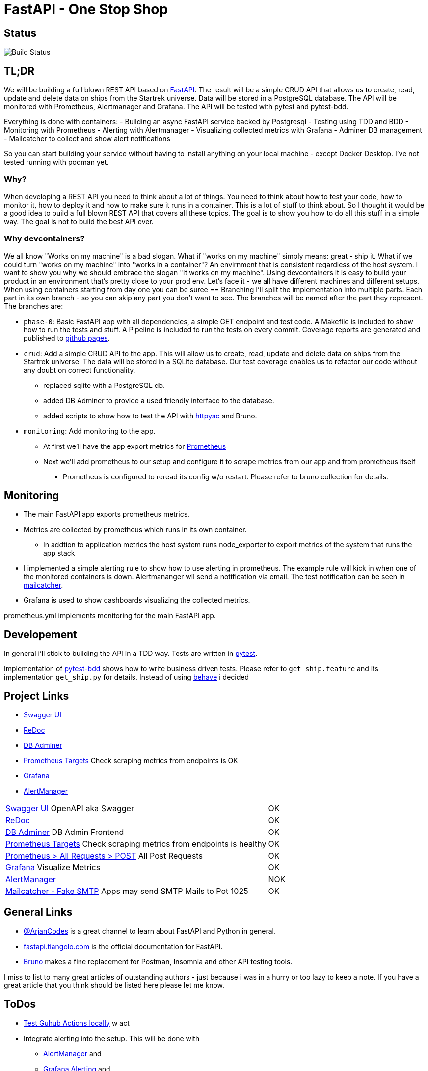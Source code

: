 = FastAPI - One Stop Shop

== Status
image::https://github.com/CWACoderWithAttitude/articles_dc_fastapi_startrek/actions/workflows/run_test.yml/badge.svg[Build Status]

== TL;DR
We will be building a full blown REST API based on https://fastapi.tiangolo.com[FastAPI]. The result will be a simple CRUD API that allows us to create, read, update and delete data on ships from the Startrek universe. Data will be stored in a PostgreSQL database. The API will be monitored with Prometheus, Alertmanager and Grafana. The API will be tested with pytest and pytest-bdd.

Everything is done with containers:
- Building an async FastAPI service backed by Postgresql
- Testing using TDD and BDD
- Monitoring with Prometheus
- Alerting with Alertmanager
- Visualizing collected metrics with Grafana
- Adminer DB management
- Mailcatcher to collect and show alert notifications

So you can start building your service without having to install anything on your local machine - except Docker Desktop. I've not tested running with podman yet.

=== Why?
When developing a REST API you need to think about a lot of things. You need to think about how to test your code, how to monitor it, how to deploy it and how to make sure it runs in a container. This is a lot of stuff to think about. So I thought it would be a good idea to build a full blown REST API that covers all these topics. The goal is to show you how to do all this stuff in a simple way. The goal is not to build the best API ever. 

=== Why devcontainers?
We all know "Works on my machine" is a bad slogan. What if "works on my machine" simply means: great - ship it. What if we could turn "works on my machine" into "works in a container"? An envirnment that is consistent regardless of the host system.
I want to show you why we should embrace the slogan "It works on my machine". Using devcontainers it is easy to build your product in an environment that's pretty close to your prod env. Let's face it - we all have different machines and different setups. When using containers starting from day one you can be suree 
== Branching
I'll split the implementation into multiple parts. Each part in its own branch - so you can skip any part you don't want to see.
The branches will be named after the part they represent.
The branches are:

- `phase-0`: Basic FastAPI app with all dependencies, a simple GET endpoint and test code. A Makefile is included to show how to run the tests and stuff. A Pipeline is included to run the tests on every commit. Coverage reports are generated and published to https://cwacoderwithattitude.github.io/articles_dc_fastapi_startrek/[github pages].
- `crud`: Add a simple CRUD API to the app. This will allow us to create, read, update and delete data on ships from the Startrek universe. The data will be stored in a SQLite database. Our test coverage enables us to refactor our code without any doubt on correct functionality.
    * replaced sqlite with a PostgreSQL db.
    * added DB Adminer to provide a used friendly interface to the database.
    * added scripts to show how to test the API with https://github.com/AnWeber/vscode-httpyac[httpyac] and Bruno.
- `monitoring`: Add monitoring to the app.
    * At first we'll have the app export metrics for https://prometheus.io/[Prometheus]
    * Next we'll add prometheus to our setup and configure it to scrape metrics from our app and from prometheus itself
    ** Prometheus is configured to reread its config w/o restart. Please refer to bruno collection for details.

//include::api-tests/bruno/startrek-ships/prometheus/prometheus_reread_config.bru[lines=8..8]    
    
== Monitoring
- The main FastAPI app exports prometheus metrics.
- Metrics are collected by prometheus which runs in its own container.
    * In addtion to application metrics the host system runs node_exporter to export metrics of the system that runs the app stack
- I implemented a simple alerting rule to show how to use alerting in prometheus. The example rule will kick in when one of the monitored containers is down. Alertmananger wil send a notification via email. The test notification can be seen in http://localhost:1080[mailcatcher].
- Grafana is used to show dashboards visualizing the collected metrics.

prometheus.yml implements monitoring for the main FastAPI app.

== Developement
In general i'll stick to building the API in a TDD way. Tests are written in https://docs.pytest.org/en/stable/[pytest].

Implementation of https://pytest-bdd.readthedocs.io/en/stable/[pytest-bdd] shows how to write business driven tests. Please refer to `get_ship.feature` and its implementation `get_ship.py` for details.
Instead of using https://behave.readthedocs.io/en/latest/[behave] i decided 


== Project Links
- http://localhost:8000/docs[Swagger UI]
- http://localhost:8000/redoc[ReDoc]
- http://localhost:8010/?pgsql=startrek_db&username=star&db=star-trek-db&ns=public[DB Adminer]
- http://localhost:8090/targets[Prometheus Targets] Check scraping metrics from endpoints is OK
- http://localhost:8030/?orgId=1&from=now-6h&to=now&timezone=browser[Grafana]
- http://localhost:9093/#/alerts[AlertManager]

[cols="5,1"]  
|===
| http://localhost:8000/docs[Swagger UI] OpenAPI aka Swagger ^| OK
| http://localhost:8000/redoc[ReDoc] ^| OK
| http://localhost:8010/?pgsql=startrek_db&username=star&db=star-trek-db&ns=public[DB Adminer] DB Admin Frontend ^| OK
| http://localhost:8090/targets[Prometheus Targets] Check scraping metrics from endpoints is healthy ^| OK 
| http://localhost:8090/query?g0.expr=http_requests_total%7Binstance%3D%22articles_dc_fastapi_startrek.local%3A8000%22%2C+method%3D%22POST%22%7D&g0.show_tree=1&g0.tab=graph&g0.range_input=1h&g0.res_type=auto&g0.res_density=medium&g0.display_mode=lines&g0.show_exemplars=0[Prometheus > All Requests > POST] All Post Requests ^| OK 
| http://localhost:8030/?orgId=1&from=now-6h&to=now&timezone=browser[Grafana] Visualize Metrics ^| OK
| http://localhost:8093/#/alerts[AlertManager] ^| NOK
| http://localhost:1080[Mailcatcher - Fake SMTP] Apps may send SMTP Mails to Pot 1025 ^| OK
|=== 

== General Links
- https://www.youtube.com/@ArjanCodes[@ArjanCodes] is a great channel to learn about FastAPI and Python in general.
- https://fastapi.tiangolo.com/[fastapi.tiangolo.com] is the official documentation for FastAPI.
- https://www.usebruno.com[Bruno] makes a fine replacement for Postman, Insomnia and other API testing tools.

I miss to list to many great articles of outstanding authors - just because i was in a hurry or too lazy to keep a note. If you have a great article that you think should be listed here please let me know.

== ToDos
- https://www.freecodecamp.org/news/how-to-run-github-actions-locally/s[Test Guhub Actions locally] w act
- Integrate alerting into the setup. This will be done with 
  * [.line-through]#https://prometheus.io/docs/alerting/latest/alertmanager/[AlertManager]# and 
  * https://grafana.com/docs/grafana/latest/alerting/notifications/[Grafana Alerting] and
  * [.line-through]#https://blog.devops.dev/send-email-alerts-using-prometheus-alert-manager-16df870144a4[Send email alerts using Prometheus Alert Manager]#
- [.line-through]#Add https://github.com/haravich/fake-smtp-server[fake smtp] server to enanble local test of alertmanager and grafana#
- Add https://dev.to/sivakumarmanoharan/caching-in-fastapi-unlocking-high-performance-development-20ej[Caching in FastAPI: Unlocking High-Performance Development]
- Integrate Keycloak for authentication and authorization
- Run app on Firebase
- Depoloy app on AWS using CDK and AWS Lambda
